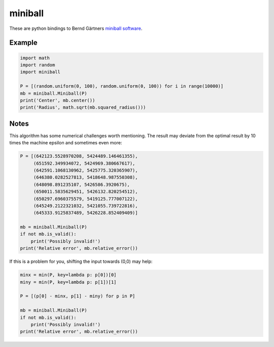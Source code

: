 miniball
========

These are python bindings to Bernd Gärtners `miniball software`__.

Example
-------

.. code-block:: python

   import math
   import random
   import miniball

   P = [(random.uniform(0, 100), random.uniform(0, 100)) for i in range(10000)]
   mb = miniball.Miniball(P)
   print('Center', mb.center())
   print('Radius', math.sqrt(mb.squared_radius()))

Notes
-----
This algorithm has some numerical challenges worth mentioning. The result may deviate from the optimal result by
10 times the machine epsilon and sometimes even more:

.. code-block:: python

   P = [(642123.5528970208, 5424489.146461355),
        (651592.349934072, 5424969.380667617),
        (642591.1068130962, 5425775.320365907),
        (646380.0282527813, 5418648.987550308),
        (648098.891235107, 5426586.3920675),
        (650011.5835629451, 5426132.820254512),
        (650297.6960375579, 5419125.777007122),
        (645249.2122321032, 5421055.739722816),
        (645333.9125837489, 5426228.852409409)]

   mb = miniball.Miniball(P)
   if not mb.is_valid():
       print('Possibly invalid!')
   print('Relative error', mb.relative_error())

If this is a problem for you, shifting the input towards (0,0) may help:

.. code-block:: python

   minx = min(P, key=lambda p: p[0])[0]
   miny = min(P, key=lambda p: p[1])[1]

   P = [(p[0] - minx, p[1] - miny) for p in P]

   mb = miniball.Miniball(P)
   if not mb.is_valid():
       print('Possibly invalid!')
   print('Relative error', mb.relative_error())

__ http://www.inf.ethz.ch/personal/gaertner/miniball.html
